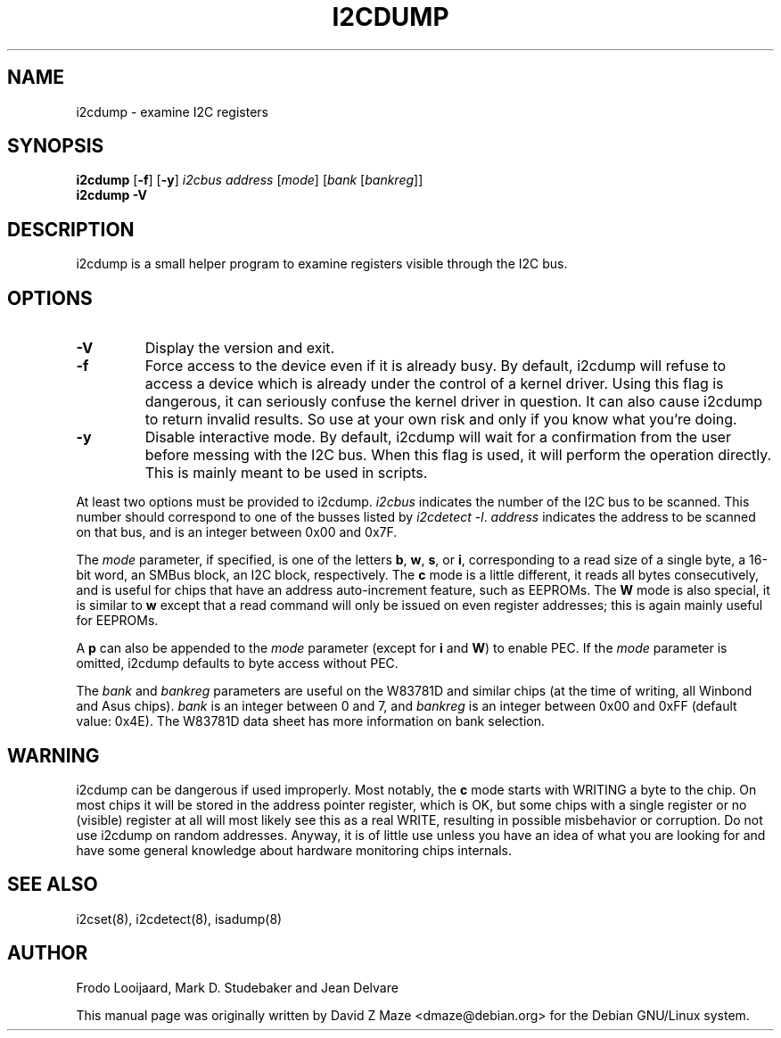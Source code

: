 .TH I2CDUMP 8 "June 2007"
.SH NAME
i2cdump \- examine I2C registers

.SH SYNOPSIS
.B i2cdump
.RB [ -f ]
.RB [ -y ]
.I i2cbus
.I address
.RI [ mode ]
.RI [ "bank " [ bankreg ]]
.br
.B i2cdump
.B -V

.SH DESCRIPTION
i2cdump is a small helper program to examine registers
visible through the I2C bus.

.SH OPTIONS
.TP
.B -V
Display the version and exit.
.TP
.B -f
Force access to the device even if it is already busy. By default, i2cdump
will refuse to access a device which is already under the control of a
kernel driver. Using this flag is dangerous, it can seriously confuse the
kernel driver in question. It can also cause i2cdump to return invalid
results. So use at your own risk and only if you know what you're doing.
.TP
.B -y
Disable interactive mode. By default, i2cdump will wait for a confirmation
from the user before messing with the I2C bus. When this flag is used, it
will perform the operation directly. This is mainly meant to be used in
scripts.
.PP
At least two options must be provided to i2cdump. \fIi2cbus\fR indicates the
number of the I2C bus to be scanned. This number should correspond to one
of the busses listed by \fIi2cdetect -l\fR. \fIaddress\fR indicates the
address to be scanned on that bus, and is an integer between 0x00 and 0x7F.
.PP
The \fImode\fR parameter, if specified, is one of the letters \fBb\fP, \fBw\fP,
\fBs\fP, or \fBi\fP, corresponding to a read size of a single byte, a 16-bit
word, an SMBus block, an I2C block, respectively. The \fBc\fP mode is a
little different, it reads all bytes consecutively, and is useful for chips that
have an address auto-increment feature, such as EEPROMs. The \fBW\fP mode is
also special, it is similar to \fBw\fP except that a read command will only
be issued on even register addresses; this is again mainly useful for EEPROMs.
.PP
A \fBp\fP can also be appended to the \fImode\fR parameter (except for
\fBi\fP and \fBW\fP) to enable PEC. If the \fImode\fR parameter is omitted,
i2cdump defaults to byte access without PEC.
.PP
The \fIbank\fR and \fIbankreg\fR parameters are useful on the W83781D and
similar chips (at the time of writing, all Winbond and Asus chips).
\fIbank\fR is an integer between 0 and 7, and \fIbankreg\fR is an integer
between 0x00 and 0xFF (default value: 0x4E). The W83781D data sheet has more
information on bank selection.

.SH WARNING
i2cdump can be dangerous if used improperly. Most notably, the \fBc\fP mode
starts with WRITING a byte to the chip. On most chips it will be stored in the
address pointer register, which is OK, but some chips with a single register
or no (visible) register at all will most likely see this as a real WRITE,
resulting in possible misbehavior or corruption. Do not use i2cdump
on random addresses. Anyway, it is of little use unless you have an idea of
what you are looking for and have some general knowledge about hardware
monitoring chips internals.

.SH SEE ALSO
i2cset(8), i2cdetect(8), isadump(8)

.SH AUTHOR
Frodo Looijaard, Mark D. Studebaker and Jean Delvare

This manual page was originally written by David Z Maze <dmaze@debian.org> for
the Debian GNU/Linux system.
